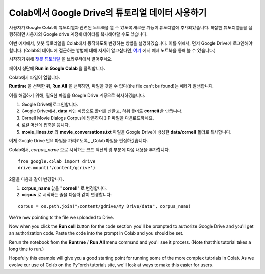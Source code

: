 Colab에서 Google Drive의 튜토리얼 데이터 사용하기
==============================================

사용자가 Google Colab의 튜토리얼과 관련된 노트북을 열 수 있도록
새로운 기능이 튜토리얼에 추가되었습니다.
복잡한 튜토리얼들을 실행하려면 사용자의 Google drive 계정에
데이터를 복사해야할 수도 있습니다.

이번 예제에서, 챗봇 튜토리얼을 Colab에서 동작하도록 변경하는 방법을 설명하겠습니다.
이를 위해서, 먼저 Google Drive에 로그인해야 합니다.
(Colab의 데이터에 접근하는 방법에 대해 자세히 알고싶다면,
`여기 <https://colab.research.google.com/notebooks/io.ipynb#scrollTo=XDg9OBaYqRMd>`__
에서 예제 노트북을 통해 볼 수 있습니다.)

시작하기 위해 `챗봇
튜토리얼 <https://pytorch.org/tutorials/beginner/chatbot_tutorial.html>`__
을 브라우저에서 열어주세요.

페이지 상단에 **Run in Google Colab** 을 클릭합니다.

Colab에서 파일이 열립니다.

**Runtime** 을 선택한 뒤, **Run All** 을 선택하면,
파일을 찾을 수 없다(the file can't be found)는 에러가 발생합니다.

이를 해결하기 위해, 필요한 파일을 Google Drive 계정으로 복사하겠습니다.

1. Google Drive에 로그인합니다.
2. Google Drive에서, **data** 라는 이름으로 폴더를 만들고, 하위 폴더로
   **cornell** 을 만듭니다.
3. Cornell Movie Dialogs Corpus에 방문하여 ZIP 파일을 다운로드하세요.
4. 로컬 머신에 압축을 풉니다.
5. **movie\_lines.txt** 와 **movie\_conversations.txt** 파일을
   Google Drive에 생성한 **data/cornell** 폴더로 복사합니다.

이제 Google Drive 안의 파일을 가리키도록\_ \_Colab 파일을 편집하겠습니다.

Colab에서, *corpus\_name* 으로 시작하는 코드 섹션의 윗 부분에
다음 내용을 추가합니다.

::

    from google.colab import drive
    drive.mount('/content/gdrive')

2줄을 다음과 같이 변경합니다.

1. **corpus\_name** 값을 **"cornell"** 로 변경합니다.
2. **corpus** 로 시작하는 줄을 다음과 같이 변경합니다:

::

    corpus = os.path.join("/content/gdrive/My Drive/data", corpus_name)

We're now pointing to the file we uploaded to Drive.

Now when you click the **Run cell** button for the code section,
you'll be prompted to authorize Google Drive and you'll get an
authorization code. Paste the code into the prompt in Colab and you
should be set.

Rerun the notebook from the **Runtime** / **Run All** menu command and
you'll see it process. (Note that this tutorial takes a long time to
run.)

Hopefully this example will give you a good starting point for running
some of the more complex tutorials in Colab. As we evolve our use of
Colab on the PyTorch tutorials site, we'll look at ways to make this
easier for users.
